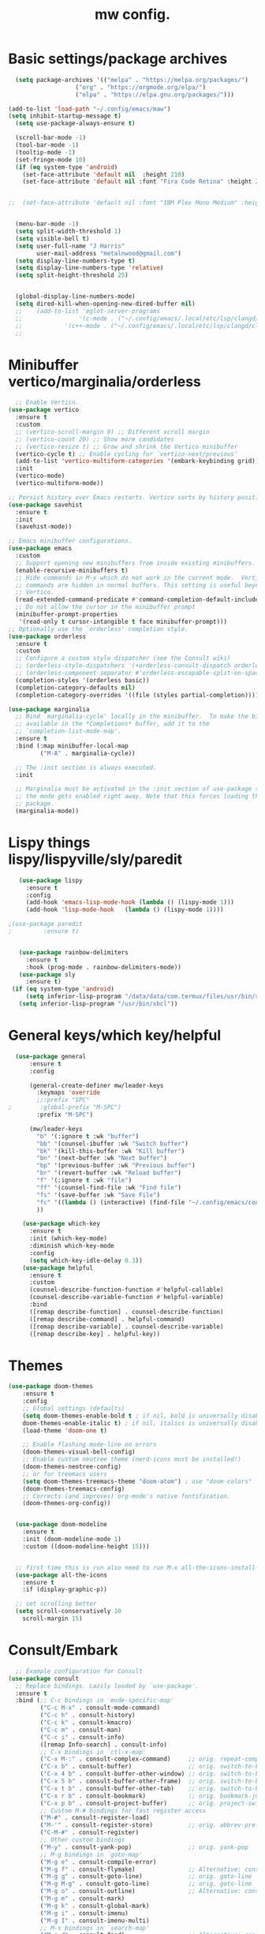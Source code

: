 #+TITLE:mw config.
#+STARTUP: showeverything
#+OPTIONS: TOC:2


* Basic settings/package archives
#+begin_src emacs-lisp
    (setq package-archives '(("melpa" . "https://melpa.org/packages/")
        			 ("org" . "https://orgmode.org/elpa/")
        			 ("elpa" . "https://elpa.gnu.org/packages/")))

  (add-to-list 'load-path "~/.config/emacs/maw") 
  (setq inhibit-startup-message t)
    (setq use-package-always-ensure t)

    (scroll-bar-mode -1)
    (tool-bar-mode -1)
    (tooltip-mode -1)
    (set-fringe-mode 10)
    (if (eq system-type 'android)
      (set-face-attribute 'default nil  :height 210)
      (set-face-attribute 'default nil :font "Fira Code Retina" :height 210))

  
  ;;  (set-face-attribute 'default nil :font "IBM Plex Mono Medium" :height 210)


    (menu-bar-mode -1)
    (setq split-width-threshold 1)
    (setq visible-bell t)
    (setq user-full-name "J Harris"
          user-mail-address "metalnwood@gmail.com")
    (setq display-line-numbers-type t)
    (setq display-line-numbers-type 'relative)
    (setq split-height-threshold 25)


    (global-display-line-numbers-mode)
    (setq dired-kill-when-opening-new-dired-buffer nil)
    ;;    (add-to-list 'eglot-server-programs	
    ;;                '(c-mode . ("~/.config/emacs/.local/etc/lsp/clangd/clangd_15.0.6/bin/clangd" ))
    ;;  	      '(c++-mode . ("~/.config/emacs/.local/etc/lsp/clangd/clangd_15.0.6/bin/clangd" )))
    ;;
#+end_src

* Minibuffer vertico/marginalia/orderless 
#+begin_src emacs-lisp
    ;; Enable Vertico.
  (use-package vertico
    :ensure t
    :custom
    ;; (vertico-scroll-margin 0) ;; Different scroll margin
    ;; (vertico-count 20) ;; Show more candidates
    ;; (vertico-resize t) ;; Grow and shrink the Vertico minibuffer
    (vertico-cycle t) ;; Enable cycling for `vertico-next/previous'
    (add-to-list 'vertico-multiform-categories '(embark-keybinding grid))
    :init
    (vertico-mode)
    (vertico-multiform-mode))

  ;; Persist history over Emacs restarts. Vertico sorts by history position.
  (use-package savehist 
    :ensure t
    :init
    (savehist-mode))

  ;; Emacs minibuffer configurations.
  (use-package emacs
    :custom
    ;; Support opening new minibuffers from inside existing minibuffers.
    (enable-recursive-minibuffers t)
    ;; Hide commands in M-x which do not work in the current mode.  Vertico
    ;; commands are hidden in normal buffers. This setting is useful beyond
    ;; Vertico.
    (read-extended-command-predicate #'command-completion-default-include-p)
    ;; Do not allow the cursor in the minibuffer prompt
    (minibuffer-prompt-properties
     '(read-only t cursor-intangible t face minibuffer-prompt)))
  ;; Optionally use the `orderless' completion style.
  (use-package orderless
    :ensure t
    :custom
    ;; Configure a custom style dispatcher (see the Consult wiki)
    ;; (orderless-style-dispatchers '(+orderless-consult-dispatch orderless-affix-dispatch))
    ;; (orderless-component-separator #'orderless-escapable-split-on-space)
    (completion-styles '(orderless basic))
    (completion-category-defaults nil)
    (completion-category-overrides '((file (styles partial-completion)))))

  (use-package marginalia
    ;; Bind `marginalia-cycle' locally in the minibuffer.  To make the binding
    ;; available in the *Completions* buffer, add it to the
    ;; `completion-list-mode-map'.
    :ensure t
    :bind (:map minibuffer-local-map
           ("M-A" . marginalia-cycle))

    ;; The :init section is always executed.
    :init

    ;; Marginalia must be activated in the :init section of use-package such that
    ;; the mode gets enabled right away. Note that this forces loading the
    ;; package.
    (marginalia-mode))
#+end_src
* Lispy things  lispy/lispyville/sly/paredit
#+begin_src emacs-lisp
     (use-package lispy
       :ensure t
       :config
       (add-hook 'emacs-lisp-mode-hook (lambda () (lispy-mode 1)))
       (add-hook 'lisp-mode-hook   (lambda () (lispy-mode 1))))

  ;(use-package paredit
  ;   	    :ensure t)
     	    

     (use-package rainbow-delimiters
       :ensure t
       :hook (prog-mode . rainbow-delimiters-mode))
     (use-package sly
       :ensure t)
   (if (eq system-type 'android)
       (setq inferior-lisp-program "/data/data/com.termux/files/usr/bin/sbcl")
     (setq inferior-lisp-program "/usr/bin/sbcl"))
#+end_src

* General keys/which key/helpful

#+begin_src emacs-lisp
    (use-package general
        :ensure t
        :config

        (general-create-definer mw/leader-keys
          :keymaps 'override
          ;;:prefix "SPC"
  ;        :global-prefix "M-SPC")
          :prefix "M-SPC")

        (mw/leader-keys
          "b" '(:ignore t :wk "buffer")
          "bb" '(counsel-ibuffer :wk "Switch buffer")
          "bk" '(kill-this-buffer :wk "Kill buffer")
          "bn" '(next-buffer :wk "Next buffer")
          "bp" '(previous-buffer :wk "Previous buffer")
          "br" '(revert-buffer :wk "Reload buffer")
          "f" '(:ignore t :wk "file")
          "ff" '(counsel-find-file :wk "Find file")
          "fs" '(save-buffer :wk "Save File")
          "fc" '((lambda () (interactive) (find-file "~/.config/emacs/config.org")) :wk "Load config.org")
          ))

      (use-package which-key
        :ensure t
        :init (which-key-mode)
        :diminish which-key-mode
        :config
        (setq which-key-idle-delay 0.3))
      (use-package helpful
        :ensure t
        :custom
        (counsel-describe-function-function #'helpful-callable)
        (counsel-describe-variable-function #'helpful-variable)
        :bind
        ([remap describe-function] . counsel-describe-function)
        ([remap describe-command] . helpful-command)
        ([remap describe-variable] . counsel-describe-variable)
        ([remap describe-key] . helpful-key))
#+end_src
* Themes

#+begin_src emacs-lisp
  (use-package doom-themes
      :ensure t
      :config
      ;; Global settings (defaults)
      (setq doom-themes-enable-bold t ; if nil, bold is universally disabled
  	  doom-themes-enable-italic t) ; if nil, italics is universally disabled
      (load-theme 'doom-one t)

      ;; Enable flashing mode-line on errors
      (doom-themes-visual-bell-config)
      ;; Enable custom neotree theme (nerd-icons must be installed!)
      (doom-themes-neotree-config)
      ;; or for treemacs users
      (setq doom-themes-treemacs-theme "doom-atom") ; use "doom-colors" for less minimal icon theme
      (doom-themes-treemacs-config)
      ;; Corrects (and improves) org-mode's native fontification.
      (doom-themes-org-config))


    (use-package doom-modeline
      :ensure t
      :init (doom-modeline-mode 1)
      :custom ((doom-modeline-height 15)))


    ;; first time this is run also need to run M-x all-the-icons-install-fonts
    (use-package all-the-icons
      :ensure t
      :if (display-graphic-p))

    ;; set scrolling better
    (setq scroll-conservatively 10
      scroll-margin 15)
#+end_src

* Consult/Embark 
#+begin_src emacs-lisp
    ;; Example configuration for Consult
  (use-package consult
    ;; Replace bindings. Lazily loaded by `use-package'.
    :ensure t
    :bind (;; C-c bindings in `mode-specific-map'
           ("C-c M-x" . consult-mode-command)
           ("C-c h" . consult-history)
           ("C-c k" . consult-kmacro)
           ("C-c m" . consult-man)
           ("C-c i" . consult-info)
           ([remap Info-search] . consult-info)
           ;; C-x bindings in `ctl-x-map'
           ("C-x M-:" . consult-complex-command)     ;; orig. repeat-complex-command
           ("C-x b" . consult-buffer)                ;; orig. switch-to-buffer
           ("C-x 4 b" . consult-buffer-other-window) ;; orig. switch-to-buffer-other-window
           ("C-x 5 b" . consult-buffer-other-frame)  ;; orig. switch-to-buffer-other-frame
           ("C-x t b" . consult-buffer-other-tab)    ;; orig. switch-to-buffer-other-tab
           ("C-x r b" . consult-bookmark)            ;; orig. bookmark-jump
           ("C-x p b" . consult-project-buffer)      ;; orig. project-switch-to-buffer
           ;; Custom M-# bindings for fast register access
           ("M-#" . consult-register-load)
           ("M-'" . consult-register-store)          ;; orig. abbrev-prefix-mark (unrelated)
           ("C-M-#" . consult-register)
           ;; Other custom bindings
           ("M-y" . consult-yank-pop)                ;; orig. yank-pop
           ;; M-g bindings in `goto-map'
           ("M-g e" . consult-compile-error)
           ("M-g f" . consult-flymake)               ;; Alternative: consult-flycheck
           ("M-g g" . consult-goto-line)             ;; orig. goto-line
           ("M-g M-g" . consult-goto-line)           ;; orig. goto-line
           ("M-g o" . consult-outline)               ;; Alternative: consult-org-heading
           ("M-g m" . consult-mark)
           ("M-g k" . consult-global-mark)
           ("M-g i" . consult-imenu)
           ("M-g I" . consult-imenu-multi)
           ;; M-s bindings in `search-map'
           ("M-s d" . consult-find)                  ;; Alternative: consult-fd
           ("M-s c" . consult-locate)
           ("M-s g" . consult-grep)
           ("M-s G" . consult-git-grep)
           ("M-s r" . consult-ripgrep)
           ("M-s l" . consult-line)
           ("M-s L" . consult-line-multi)
           ("M-s k" . consult-keep-lines)
           ("M-s u" . consult-focus-lines)
           ;; Isearch integration
           ("M-s e" . consult-isearch-history)
           :map isearch-mode-map
           ("M-e" . consult-isearch-history)         ;; orig. isearch-edit-string
           ("M-s e" . consult-isearch-history)       ;; orig. isearch-edit-string
           ("M-s l" . consult-line)                  ;; needed by consult-line to detect isearch
           ("M-s L" . consult-line-multi)            ;; needed by consult-line to detect isearch
           ;; Minibuffer history
           :map minibuffer-local-map
           ("M-s" . consult-history)                 ;; orig. next-matching-history-element
           ("M-r" . consult-history))                ;; orig. previous-matching-history-element

    ;; Enable automatic preview at point in the *Completions* buffer. This is
    ;; relevant when you use the default completion UI.
    :hook (completion-list-mode . consult-preview-at-point-mode)

    ;; The :init configuration is always executed (Not lazy)
    :init

    ;; Tweak the register preview for `consult-register-load',
    ;; `consult-register-store' and the built-in commands.  This improves the
    ;; register formatting, adds thin separator lines, register sorting and hides
    ;; the window mode line.
    (advice-add #'register-preview :override #'consult-register-window)
    (setq register-preview-delay .3)
    (setq  recentf-mode t)

    ;; Use Consult to select xref locations with preview
    (setq xref-show-xrefs-function #'consult-xref
          xref-show-definitions-function #'consult-xref)

    ;; Configure other variables and modes in the :config section,
    ;; after lazily loading the package.
    :config

    ;; Optionally configure preview. The default value
    ;; is 'any, such that any key triggers the preview.
    ;; (setq consult-preview-key 'any)
    ;; (setq consult-preview-key "M-.")
    ;; (setq consult-preview-key '("S-<down>" "S-<up>"))
    ;; For some commands and buffer sources it is useful to configure the
    ;; :preview-key on a per-command basis using the `consult-customize' macro.
    (consult-customize
     consult-theme :preview-key '(:debounce 0.2 any)
     consult-ripgrep consult-git-grep consult-grep consult-man
     consult-bookmark consult-recent-file consult-xref
     consult--source-bookmark consult--source-file-register
     consult--source-recent-file consult--source-project-recent-file
     ;; :preview-key "M-."
     :preview-key '(:debounce 0.4 any))

    ;; Optionally configure the narrowing key.
    ;; Both < and C-+ work reasonably well.
    (setq consult-narrow-key "<") ;; "C-+"

    ;; Optionally make narrowing help available in the minibuffer.
    ;; You may want to use `embark-prefix-help-command' or which-key instead.
    ;; (keymap-set consult-narrow-map (concat consult-narrow-key " ?") #'consult-narrow-help)
  )

  (use-package embark
    :ensure t
    :bind
    (("C-S-a" . embark-act)         ;; pick some comfortable binding
     ("C-;" . embark-dwim)        ;; good alternative: M-.
     ("C-h B" . embark-bindings)) ;; alternative for `describe-bindings'
    :config
    (add-to-list 'display-buffer-alist
               '("\\`\\*Embark Collect \\(Live\\|Completions\\)\\*"
                 nil
                 (window-parameters (mode-line-format . none))))

  )

  (use-package embark-consult
  :ensure t ; only need to install it, embark loads it after consult if found
  :hook
  (embark-collect-mode . consult-preview-at-point-mode))
#+end_src

* Projectile/magit

#+begin_src emacs-lisp
  (use-package projectile
    :ensure t
    :diminish projectile-mode
    :config (projectile-mode)
    :custom ((projectile-completion-system 'ivy))
    :bind-keymap
    ("C-c p" . projectile-command-map)
    :init
    (when (file-directory-p "~/Projects/code")
      (setq projectile-project-search-path '("~/Projects/code")))
    (setq projectile-switch-project-action #'projectile-dired))

  (use-package counsel-projectile
    :config (counsel-projectile-mode))


   (use-package magit
     :ensure t
     :custom
     (magit-display-buffer-function #'magit-display-buffer-same-window-except-diff-v1))
#+end_src
* Completion corfu/yassnippet

#+begin_src emacs-lisp
  ;; (use-package company
  ;;     :ensure t
  ;;     :init
  ;;     (add-hook 'after-init-hook 'global-company-mode))
  (use-package corfu
     :ensure t
     :init (global-corfu-mode))

  (set-face-attribute 'corfu-current nil  :background "dim gray")
  (set-face-attribute 'corfu-current nil  :foreground "white")
  (set-face-attribute 'corfu-border nil  :background "light salmon")

  (setq corfu-auto   t
  	corfu-quit-no-match 'separator)
  (setq corfu-auto-delay 10)

  (use-package yasnippet
    :ensure t
    :init (yas-global-mode 1))
  (use-package yasnippet-snippets
    :ensure t)

#+end_src

* Utility avy
#+begin_src emacs-lisp
  (setq avy-keys '(?a ?o ?e ?u ?d ?h ?t ?n ?s))
  (use-package avy
    :ensure t
    :init
    (global-set-key (kbd "C-S-s") 'avy-goto-char-2))
#+end_src

* Custom functions
#+begin_src emacs-lisp
          (defun jason-center ()
           "zz but a bit higher than center"
           (interactive)
           (recenter)
           (scroll-up 8))


    (defun maw/ciq ()
      (interactive)
      (let ((in-string (nth 3 (syntax-ppss))))
        (cond (in-string (search-backward "\"")
    		     (kill-sexp)
    		     (insert "\"\"")
    		     (backward-char))
    	  (t (let ((res (search-forward "\"")))
    	       (when res
    		 (backward-char)
    		 (kill-sexp)
    		 (insert "\"\"")
     		 (backward-char)))))))

  (defun maw/daw ()
      (interactive)
      (backward-word)
      (kill-word 1))
    
    (defun maw/dup-line ()
        (interactive)
        (duplicate-dwim)
        (next-line))
      
          (defun maw/down-ten-lines ()
            (interactive)
            (next-line 10))

        (defun maw/up-ten-lines ()
          (interactive)
          (previous-line 10))

        (defun maw/kill-to-beginning ()
          (interactive)
          (kill-line 0 ))

        (defun maw/vim-o ()
          (interactive)
          (move-end-of-line  1)
          (newline-and-indent))

    (defun maw/load-emacs-config ()
      (interactive)
      (find-file "~/.config/emacs/config.org"))
#+end_src

* Key mappings
#+begin_src emacs-lisp

          (global-set-key  (kbd"M-S-d")  '(lambda ()
      				       (interactive)
    				       (left-word)
  				       (kill-word)))


  (global-set-key  (kbd  "C-z")  #'jason-center)
    ;  (global-set-key  (kbd "M-RET")    #'er/expand-region)
      (global-set-key  (kbd "C-S-n")  #'maw/dup-line)
      (global-set-key  (kbd "C-M-'")  #'maw/ciq)
      (global-set-key  (kbd "C-S-s")  #'avy-goto-char-2)
      (global-set-key  (kbd "C-S-p")  #'maw/up-ten-lines)
      (global-set-key  (kbd "C-S-k")  #'maw/kill-to-beginning)
      (global-set-key  (kbd "C-o")  #'maw/vim-o)
      (global-set-key  (kbd "M-z")  #'zap-up-to-char)
      (global-set-key  (kbd "M-o")  #'other-window)
          
        (use-package which-key
          :ensure t
          :init (which-key-mode)
          :diminish which-key-mode
          :config
          (setq which-key-idle-delay 0.3))
        (use-package helpful
          :ensure t
          :custom
          (counsel-describe-function-function #'helpful-callable)
          (counsel-describe-variable-function #'helpful-variable)
          :bind
          ([remap describe-function] . counsel-describe-function)
          ([remap describe-command] . helpful-command)
          ([remap describe-variable] . counsel-describe-variable)
          ([remap describe-key] . helpful-key))
#+end_src

#+begin_src emacs-lisp
          
#+end_src
* Misc Multiple cursors/ER Region/move text

#+begin_src emacs-lisp
  (use-package multiple-cursors
     :ensure t
     :bind 
  ( "C-S-c C-S-c" . 'mc/edit-lines)
  ( "C->"         . 'mc/mark-next-like-this)
  ( "C-<"     .  'mc/mark-previous-like-this)
  ( "C-c C-<" .  'mc/mark-all-like-this)
  ( "C-\""    .  'mc/skip-to-next-like-this)
  ( "C-:"     .  'mc/skip-to-previous-like-this)
  ( "C-M->" . 'mc/mark-all-dwim))


  (use-package expand-region
            :ensure t
            :bind
            ("C-=" . #'er/expand-region))
  (use-package move-text 
            :ensure t
  	  :config
  	      (move-text-default-bindings)) 

  ;; to move line above by copying a line below.
  (global-set-key [C-M-down] #'windmove-down)
  (global-set-key [C-M-up] #'windmove-up )
  (global-set-key [C-M-left] #'windmove-left )
  (global-set-key [C-M-right] #'windmove-right )
  (global-set-key [C-S-n] #'duplicate-line )
#+end_src




* eglot/lsp servers
#+begin_src emacs-lisp
  (use-package eglot
  :ensure t
  :config
     (add-to-list 'eglot-server-programs '(elixir-mode "~/code/elixir/elixir-ls/language_server.sh"))
  )
#+end_src

** elixir
   

   
* Language/treesitter     

#+begin_src emacs-lisp
  (use-package lua-mode
  :ensure t)
#+end_src

#+begin_src emacs-lisp
    (use-package
     emacs
     :ensure nil
     :custom

     ;; Should use:
     ;; (mapc #'treesit-install-language-grammar (mapcar #'car treesit-language-source-alist))
     ;; at least once per installation or while changing this list
     (treesit-language-source-alist
      '((heex "https://github.com/phoenixframework/tree-sitter-heex")
        (elixir "https://github.com/elixir-lang/tree-sitter-elixir")))

     (major-mode-remap-alist
      '((elixir-mode . elixir-ts-mode)))
    )
#+end_src

  #+begin_src emacs-lisp
        (use-package
         elixir-ts-mode
         :hook (elixir-ts-mode . eglot-ensure)
         (elixir-ts-mode
          .
          (lambda ()
            (push '(">=" . ?\u2265) prettify-symbols-alist)
            (push '("<=" . ?\u2264) prettify-symbols-alist)
            (push '("!=" . ?\u2260) prettify-symbols-alist)
            (push '("==" . ?\u2A75) prettify-symbols-alist)
            (push '("=~" . ?\u2245) prettify-symbols-alist)
            (push '("<-" . ?\u2190) prettify-symbols-alist)
            (push '("->" . ?\u2192) prettify-symbols-alist)
            (push '("<-" . ?\u2190) prettify-symbols-alist)
            (push '("|>" . ?\u25B7) prettify-symbols-alist)))
         (before-save . eglot-format))

        (add-hook 'elixir-mode-hook 'eglot-ensure)
        (add-hook 'elixir-ts-mode-hook 'eglot-ensure)
        (use-package inf-elixir
          :ensure t
          :bind
            ("C-c C-z" . #'other-window))
 #+end_src
